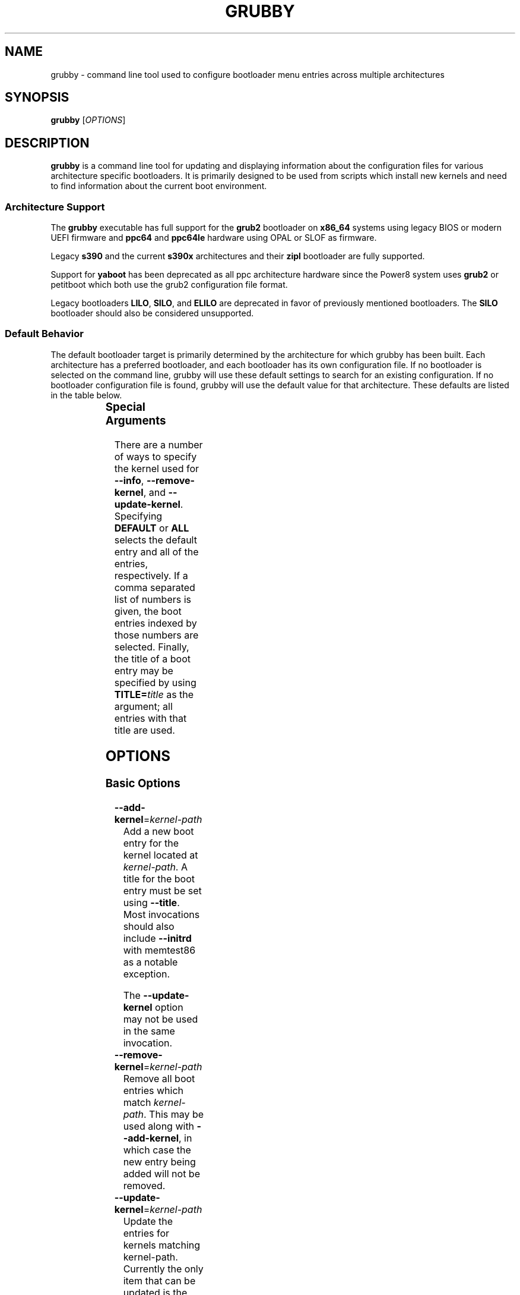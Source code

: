 .TH GRUBBY 8 "Tue Jan 18 2005"
.SH NAME
grubby \- command line tool used to configure bootloader menu entries across
multiple architectures

.SH SYNOPSIS
\fBgrubby\fR [\fIOPTIONS\fR]

.SH DESCRIPTION
\fBgrubby\fR is a command line tool for updating and displaying information
about the configuration files for various architecture specific bootloaders.
It is primarily designed to be used from scripts which install new kernels
and need to find information about the current boot environment.

.SS Architecture Support
The \fBgrubby\fR executable has full support for the \fBgrub2\fR
bootloader on \fBx86_64\fR systems using legacy BIOS or modern
UEFI firmware and \fBppc64\fR and \fBppc64le\fR hardware using
OPAL or SLOF as firmware.

Legacy \fBs390\fR and the current \fBs390x\fR architectures
and their \fBzipl\fR bootloader are fully supported.

Support for \fByaboot\fR has been deprecated as all ppc architecture
hardware since the Power8 system uses \fBgrub2\fR or petitboot
which both use the grub2 configuration file format.

Legacy bootloaders \fBLILO\fR, \fBSILO\fR, and \fBELILO\fR
are deprecated in favor of previously mentioned bootloaders. The
\fBSILO\fR bootloader should also be considered unsupported.

.SS Default Behavior
The default bootloader target is primarily determined by the architecture
for which grubby has been built.  Each architecture has a preferred
bootloader, and each bootloader has its own configuration file.  If no
bootloader is selected on the command line, grubby will use these default
settings to search for an existing configuration.  If no bootloader
configuration file is found, grubby will use the default value for that
architecture.  These defaults are listed in the table below.

.TS
allbox;
lbw6 lbw10 lbw18
l l l.
 Arch	Bootloader	Configuration File
 x86_64 [BIOS]	grub2	/boot/grub2/grub.cfg
 x86_64 [UEFI]	grub2	/boot/efi/EFI/redhat/grub.cfg
 i386	grub2	/boot/grub2/grub.cfg
 ia64	elilo	/boot/efi/EFI/redhat/elilo.conf
 ppc [>=Power8]	grub2	/boot/grub2/grub.cfg
 ppc [<=Power7]	yaboot	/etc/yaboot.conf
 s390	zipl	/etc/zipl.conf
 s390x	zipl	/etc/zipl.conf
.TE


.SS Special Arguments
There are a number of ways to specify the kernel used for \fB-\-info\fR,
\fB-\-remove-kernel\fR, and \fB-\-update-kernel\fR. Specifying \fBDEFAULT\fR
or \fBALL\fR selects the default entry and all of the entries, respectively.
If a comma separated list of numbers is given, the boot entries indexed
by those numbers are selected. Finally, the title of a boot entry may
be specified by using \fBTITLE=\fItitle\fR as the argument; all entries
with that title are used.

.SH OPTIONS

.SS Basic Options

.TP
\fB-\-add-kernel\fR=\fIkernel-path\fR
Add a new boot entry for the kernel located at \fIkernel-path\fR. A title for
the boot entry must be set using \fB-\-title\fR. Most invocations should also
include \fB-\-initrd\fR with memtest86 as a notable exception.

The \fB-\-update-kernel\fR option may not be used in the same invocation.

.TP
\fB-\-remove-kernel\fR=\fIkernel-path\fR
Remove all boot entries which match \fIkernel-path\fR. This may be used
along with \fB-\-add-kernel\fR, in which case the new entry being added will
not be removed.

.TP
\fB-\-update-kernel\fR=\fIkernel-path\fR
Update the entries for kernels matching \fRkernel-path\fR. Currently
the only item that can be updated is the kernel argument list, which is
modified via the \fB-\-args\fR and \fB-\-remove-args\fR options.

.TP
\fB-\-args\fR=\fIkernel-args\fR
When a new kernel is added, this specifies the command line arguments
which should be passed to the kernel by default (note they are merged
with the arguments from the template if \fB-\-copy-default\fR is used).
When \fB-\-update-kernel\fR is used, this specifies new arguments to add
to the argument list. Multiple, space separated arguments may be used. If
an argument already exists the new value replaces the old values. The
\fBroot=\fR kernel argument gets special handling if the configuration
file has special handling for specifying the root filesystem (like
lilo.conf does).

.TP
\fB-\-remove-args\fR=\fIkernel-args\fR
The arguments specified by \fIkernel-args\fR are removed from the
kernels specified by \fB-\-update-kernel\fR. The \fBroot\fR argument
gets special handling for configuration files that support separate root
filesystem configuration.

.TP
\fB-\-copy-default\fR
\fBgrubby\fR will copy as much information (such as kernel arguments and
root device) as possible from the current default kernel. The kernel path
and initrd path will never be copied.

.TP
\fB-\-title\fR=\fIentry-title\fR
When a new kernel entry is added \fIentry-title\fR is used as the title
(\fBlilo\fR label) for the entry. If \fIentry-title\fR is longer then maximum
length allowed by the bootloader (15 for lilo, unlimited for grub and elilo)
the title is shortened to a (unique) entry.

.TP
\fB-\-initrd\fR=\fIinitrd-path\fR
Use \fIinitrd-path\fR as the path to an initial ram disk for a new kernel
being added.

.TP
\fB-\-efi\fR
Use appropriate bootloader commands for EFI on this architecture.

.TP
\fB-\-set-default\fR=\fIkernel-path\fR
The first entry which boots the specified kernel is made the default
boot entry. This may not be invoked with \fB-\-set-default-index\fR.

.TP
\fB-\-set-default-index\fR=\fIentry-index\fR
Makes the given entry number the default boot entry. This may not
be invoked with \fB-\-set-default\fR.

.TP
\fB-\-make-default\fR
Make the new kernel entry being added the default entry.

.TP
\fB-\-set-index\fR=\fIentry-index\fR
Set the position at which to add a new entry created with \fB-\-add-kernel\fR.

.TP
\fB-\-debug\fR
Display extra debugging information for failures.

.TP
\fB-i\fR, \fB-\-extra-initrd\fR=\fIinitrd-path\fR
Use \fIinitrd-path\fR as the path for an auxiliary initrd image.

.SS Display Options
Passing the display option to grubby will cause it to print out the
requested information about the current bootloader configuration and
then immediately exit.  These options should not be used in any
script intended to update the bootloader configuration.

.TP
\fB-\-default-kernel\fR
Display the full path to the current default kernel and exit.

.TP
\fB-\-default-index\fR
Display the numeric index of the current default boot entry and exit.

.TP
\fB-\-default-title\fR
Display the title of the current default boot entry and exit.

.TP
\fB-\-info\fR=\fIkernel-path\fR
Display information on all boot entries which match \fIkernel-path\fR. I

.TP
\fB-\-bootloader-probe\fR
Attempt to probe for installed bootloaders.  If this option is specified,
\fBgrubby\fR tries to determine if \fBgrub\fR or \fBlilo\fR is currently
installed. When one of those bootloaders is found the name of that
bootloader is displayed on stdout.  Both could be installed (on different
devices), and grubby will print out the names of both bootloaders, one per
line. The probe for \fBgrub\fR requires a commented out boot directive
\fBgrub.conf\fR identical to the standard directive in the lilo
configuration file. If this is not present \fBgrubby\fR will assume grub is
not installed (note that \fBanaconda\fR places this directive in
\fBgrub.conf\fR files it creates).

\fIThis option is only available on x86 BIOS platforms.\fR

.TP
\fB-v\fR, \fB-\-version\fR
Display the version of \fBgrubby\fR being run and then exit immediately.

.SS Output Format Options
Sane default options for the current platform are compiled into grubby on
a per platform basis. These defaults determine the format and layout of
the generated bootloader configuration file. A different configuration file
format may be specified on the command line if the system uses a supported
alternative bootloader.

.TP
\fB-\-elilo\fR
Use an \fBelilo\fR style configuration file. This is the default on ia64
platforms. This format is deprecated.

.TP
\fB-\-extlinux\fR
Use an \fBextlinux\fR style configuration file. This format is deprecated.

.TP
\fB-\-grub\fR
Use a \fBgrub\fR style configuration file. This is the default on the i386
architecture.

.TP
\fB-\-grub2\fR
Use a \fBgrub2\fR style configuration file. This is the default on
\fBx86_64\fR architecture as well as the \fBppc64\fR and \fBppc64le\fR
architectures running on Power8 or later hardware.

.TP
\fB-\-lilo\fR
Use a \fBlilo\fR style configuration file.

.TP
\fB-\-silo\fR
Use a \fBsilo\fR style configuration file. This is the default on SPARC
systems. This format is legacy, deprecated, and unsupported.

.TP
\fB-\-yaboot\fR
Use a \fByaboot\fR style configuration file. This is the default for
the \fBppc\fR architecture on on Power7 and earlier hardware.

.TP
\fB-\-zipl\fR
Use a \fBzipl\fR style configuration file. This is the default on the
legacy s390 and current s390x architectures.

.SS Override Options

.TP
\fB-\-bad-image-okay\fR
When \fBgrubby\fR is looking for a entry to use for something (such
as a template or a default boot entry) it uses sanity checks, such as
ensuring that the kernel exists in the filesystem, to make sure
entries that obviously won't work aren't selected. This option overrides
that behavior, and is designed primarily for testing.

.TP
\fB-\-boot-filesystem\fR=\fIbootfs\fR
The \fBgrub\fR boot loader expects file paths listed in its configuration
path to be relative to the top of the filesystem they are on, rather then
relative to the current root filesystem. By default \fBgrubby\fR searches
the list of currently mounted filesystems to determine this. If this option
is given \fBgrubby\fR acts as if the specified filesystem was the filesystem
containing the kernel (this option is designed primarily for testing).

.TP
\fB-\-env\fR=\fIpath\fR
Path for the file where grub environment data is stored.

.TP
\fB-c\fR, \fB-\-config-file\fR=\fIpath\fR
Use \fIpath\fR as the configuration file rather then the default.

.TP
\fB-o\fR, \fB-\-output-file\fR=\fIfile_path\fR
The destination path for the updated configuration file. Use "-" to
send it to stdout.

.TP
\fB-\-devtree\fR=\fIfile_path\fR
Use \fIpath\fR for device tree path in place of the path of any devicetree
directive found in the template stanza.

.TP
\fB-\-devtreedir\fR=\fIfile_path\fR
Use the specified \fIfile path\fR to load the devicetree definition. This is
for platforms where a flat file is used instead of firmware to instruct the
kernel how to communicate with devices.

.SS MULTIBOOT OPTIONS
The Multiboot Specification provides a generic interface for boot
loaders and operating systems.  It is supported by the GRUB bootloader.

.TP
\fB-\-add-multiboot\fR=\fImultiboot-path\fR
Add a new boot entry for the multiboot kernel located at
\fImultiboot-path\fR.  Note that this is generally accompanied with a
\fB--add-kernel\fR option.

.TP
\fB-\-remove-multiboot\fR=\fImultiboot-path\fR
Removes all boot entries which match \fImultiboot-path\fR.

.TP
\fB-\-mbargs\fR=\fImultiboot-args\fR
When a new multiboot kernel is added, this specifies the command line
arguments which should be passed to that kernel by default
When \fB-\-update-kernel\fR is used, this specifies new arguments to add
to the argument list. Multiple, space separated arguments may be used. If
an argument already exists the new value replaces the old values.

.TP
\fB-\-remove-mbargs\fR=\fImultiboot-args\fR
The arguments specified by \fImultiboot-args\fR are removed from the
kernels specified by \fB-\-update-kernel\fR.

.SH "BUGS"
The command line syntax is more than a little baroque. This probably
won't be fixed as \fBgrubby\fR is only intended to be called from shell
scripts which can get it right.

.SH EXAMPLE
The following examples assume the following:

.TS
allbox;
rbw15 l.
cfg_file	Full path to bootloader config file
new_kernel	Full path to kernel image to be installed
old_kernel	Full path to old kernel image to be removed
current_kernel	Full path to a currently installed kernel
entry_title	Title that appears on bootloader menu
new_initrd	Full path to initrd for a new kernel
kernel_args	Set of arguments for the kernel
menu_index	Index number of a menu entry
.TE

The examples below quote strings that may have spaces or other whitespace in
them. It is also perfectly valid to backslash escape these strings if that
is more convenient.

.PP
Add a new kernel entry and copy all options from the current default kernel.
This is the behavior that most users will want.
.IP
\fBgrubby\fR --add-kernel=\fInew_kernel\fR --title="\fIentry_title\fR" --initrd="\fInew_initrd\fR" --copy-default
.PP
Add a new kernel entry with custom arguments
.IP
\fBgrubby\fR --add-kernel=\fInew_kernel\fR --title="\fIentry_title\fR" --initrd="\fInew_initrd\fR" --args=\fIkernel_args\fR
.PP
Remove \fBall menu entries\fR for a specified kernel.
.IP
\fBgrubby\fR --remove-kernel=\fIold_kernel\fR
.PP
Target a single menu entry to remove without targetting other entries with
the same kernel.
.IP
\fBgrubby\fR --info=\fIold_kernel\fR

\fBgrubby\fR --remove-kernel=\fImenu_index\fR
.PP
Update the arguments for all entries of a specific kernel. New arguments get
added while existing arguments get updated values.
.IP
\fBgrubby\fR --update-kernel=\fIcurrent_kernel\fR --args="\fIkernel_args\fR"
.PP
Remove the arguments for a single entry of a specific kernel.
.IP
\fBgrubby\fR --info=\fIcurrent_kernel\fR

\fBgrubby\fR --remove-args=\fImenu_index\fR --args="\fIkernel_args\fR"

.SH "SEE ALSO"
.BR grub (8),
.BR lilo (8),
.BR yaboot (8),
.BR zipl (8),
.BR dracut (8),
.BR mkinitrd (8)

.SH AUTHORS
.nf
Erik Troan
Jeremy Katz
Peter Jones
Robert Marshall
.fi
